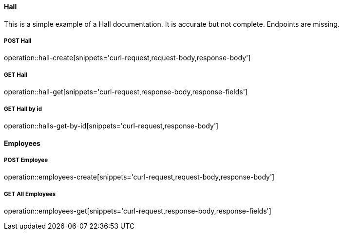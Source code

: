 :snippetCurlPost: curl-request,request-body,response-body
:snippetCurlGetFields: curl-request,response-body,response-fields
:snippetCurlGet: curl-request,response-body
:snippetHttp: http-request, http-response,request-body,response-body,response-fields

==== Hall
This is a simple example of a Hall documentation. It is accurate but not complete. Endpoints are missing.

===== POST Hall
operation::hall-create[snippets='{snippetCurlPost}']

===== GET Hall
operation::hall-get[snippets='{snippetCurlGetFields}']

===== GET Hall by id
operation::halls-get-by-id[snippets='{snippetCurlGet}']

==== Employees

===== POST Employee
operation::employees-create[snippets='{snippetCurlPost}']

===== GET All Employees
operation::employees-get[snippets='{snippetCurlGetFields}']
